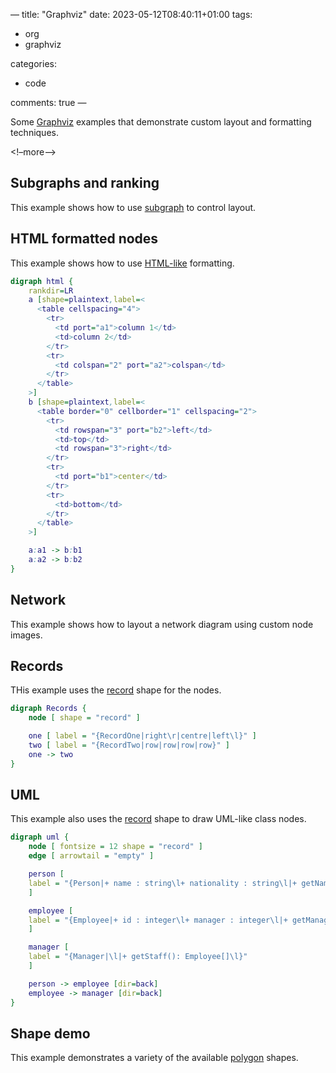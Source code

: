 ---
title: "Graphviz"
date: 2023-05-12T08:40:11+01:00
tags:
  - org
  - graphviz
categories:
  - code
comments: true
---

Some [[https://graphviz.org][Graphviz]] examples that demonstrate custom layout and formatting techniques.

<!--more-->

** Subgraphs and ranking

This example shows how to use [[https://graphviz.org/doc/info/lang.html#subgraphs-and-clusters][subgraph]] to control layout.

#+begin_src dot :file ranked.svg :exports all
digraph ranked {
    subgraph cluster_A {
        a1 -> a2
        a2 -> a3

        {rank=same;a1;a2;a3}
    }

    subgraph cluster_B {
        a3 -> b1
        b1 -> b2
        b2 -> b3

        {rank=same;b1;b2;b3}
    }

    begin -> a1
}
#+end_src

#+RESULTS:
[[file:ranked.svg]]

** HTML formatted nodes

This example shows how to use [[https://graphviz.org/doc/info/shapes.html#html][HTML-like]] formatting.

#+begin_src dot :file html.svg
digraph html {
    rankdir=LR
    a [shape=plaintext,label=<
      <table cellspacing="4">
        <tr>
          <td port="a1">column 1</td>
          <td>column 2</td>
        </tr>
        <tr>
          <td colspan="2" port="a2">colspan</td>
        </tr>
      </table>
    >]
    b [shape=plaintext,label=<
      <table border="0" cellborder="1" cellspacing="2">
        <tr>
          <td rowspan="3" port="b2">left</td>
          <td>top</td>
          <td rowspan="3">right</td>
        </tr>
        <tr>
          <td port="b1">center</td>
        </tr>
        <tr>
          <td>bottom</td>
        </tr>
      </table>
    >]

    a:a1 -> b:b1
    a:a2 -> b:b2
}
#+end_src

#+RESULTS:
[[file:html.svg]]

** Network

This example shows how to layout a network diagram using custom node images.

#+begin_src dot :file network.png :exports all :tangle network.dot
graph network {
    nodesep=1
    ranksep=1
    edge [fontsize=11]

    subgraph wanedge {
        r1 [shape=none,label="",image="router.svg"]
        r2 [shape=none,label="",image="router.svg"]
    }

    subgraph core {
        c1 [shape=none,label="",image="router.svg"]
        c2 [shape=none,label="",image="router.svg"]

        {rank=same;c1;c2}
    }

    r1 -- c1 [headlabel="eth0/0" taillabel="eth1/0"]
    r2 -- c1 [headlabel="eth0/1" taillabel="eth1/0"]
    c1 -- c2 [headlabel="eth1/0" taillabel="eth1/0"]
}
#+end_src

#+RESULTS:
[[file:network.png]]

** Records

THis example uses the [[https://graphviz.org/doc/info/shapes.html#record][record]] shape for the nodes.

#+begin_src dot :file record.svg :tangle records.txt :exports both
digraph Records {
    node [ shape = "record" ]

    one [ label = "{RecordOne|right\r|centre|left\l}" ]
    two [ label = "{RecordTwo|row|row|row|row}" ]
    one -> two
}
#+end_src

#+RESULTS:
[[file:record.svg]]

** UML

This example also uses the [[https://graphviz.org/doc/info/shapes.html#record][record]] shape to draw UML-like class nodes.

#+begin_src dot :file uml.png
digraph uml {
    node [ fontsize = 12 shape = "record" ]
    edge [ arrowtail = "empty" ]

    person [
    label = "{Person|+ name : string\l+ nationality : string\l|+ getName() : string\l+ isBritish(): boolean\l}"
    ]

    employee [
    label = "{Employee|+ id : integer\l+ manager : integer\l|+ getManager() : Manager\l}"
    ]

    manager [
    label = "{Manager|\l|+ getStaff(): Employee[]\l}"
    ]

    person -> employee [dir=back]
    employee -> manager [dir=back]
}
#+end_src

#+RESULTS:
[[file:uml.png]]


** Shape demo

This example demonstrates a variety of the available [[https://graphviz.org/doc/info/shapes.html#polygon][polygon]] shapes.

#+begin_src dot :file shapes.png :exports all
digraph shapes {
    a [shape=box]
    b [shape=polygon,sides=6]
    c [shape=triangle]
    d [shape=invtriangle]
    e [shape=polygon,sides=4,skew=.5]
    f [shape=polygon,sides=4,distortion=.5]
    g [shape=diamond]
    h [shape=Mdiamond]
    i [shape=Msquare]
    a -> b
    a -> c
    a -> d
    a -> e
    a -> f
    a -> g
    a -> h
    a -> i
}
#+end_src

#+RESULTS:
[[file:shapes.png]]

